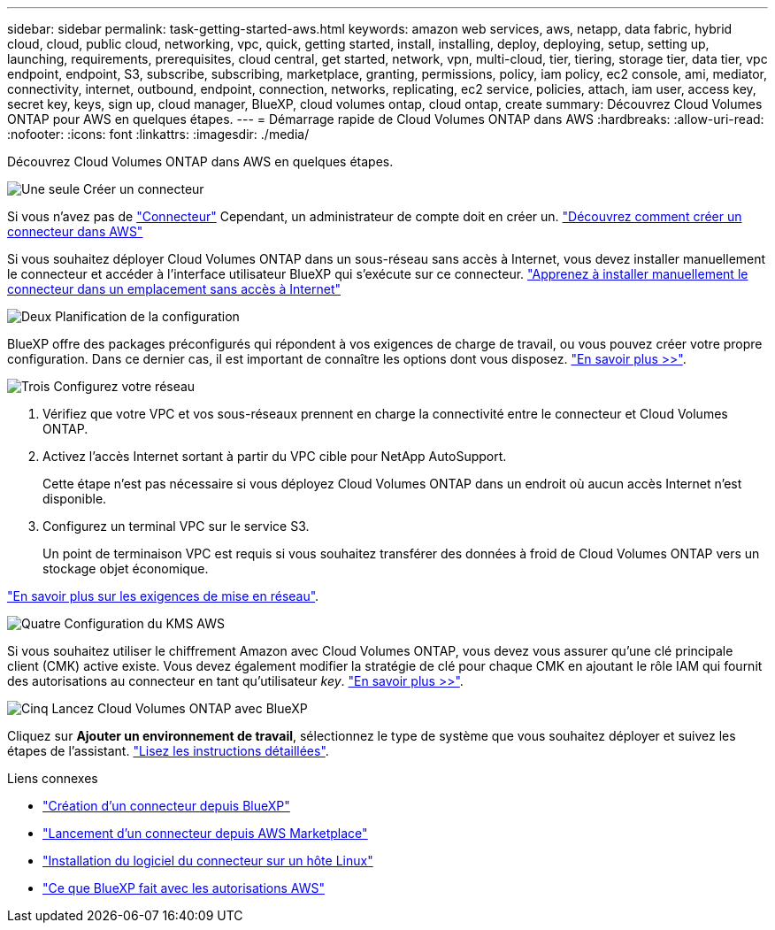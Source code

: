 ---
sidebar: sidebar 
permalink: task-getting-started-aws.html 
keywords: amazon web services, aws, netapp, data fabric, hybrid cloud, cloud, public cloud, networking, vpc, quick, getting started, install, installing, deploy, deploying, setup, setting up, launching, requirements, prerequisites, cloud central, get started, network, vpn, multi-cloud, tier, tiering, storage tier, data tier, vpc endpoint, endpoint, S3, subscribe, subscribing, marketplace, granting, permissions, policy, iam policy, ec2 console, ami, mediator, connectivity, internet, outbound, endpoint, connection, networks, replicating, ec2 service, policies, attach, iam user, access key, secret key, keys, sign up, cloud manager, BlueXP, cloud volumes ontap, cloud ontap, create 
summary: Découvrez Cloud Volumes ONTAP pour AWS en quelques étapes. 
---
= Démarrage rapide de Cloud Volumes ONTAP dans AWS
:hardbreaks:
:allow-uri-read: 
:nofooter: 
:icons: font
:linkattrs: 
:imagesdir: ./media/


[role="lead"]
Découvrez Cloud Volumes ONTAP dans AWS en quelques étapes.

.image:https://raw.githubusercontent.com/NetAppDocs/common/main/media/number-1.png["Une seule"] Créer un connecteur
[role="quick-margin-para"]
Si vous n'avez pas de https://docs.netapp.com/us-en/cloud-manager-setup-admin/concept-connectors.html["Connecteur"^] Cependant, un administrateur de compte doit en créer un. https://docs.netapp.com/us-en/cloud-manager-setup-admin/task-creating-connectors-aws.html["Découvrez comment créer un connecteur dans AWS"^]

[role="quick-margin-para"]
Si vous souhaitez déployer Cloud Volumes ONTAP dans un sous-réseau sans accès à Internet, vous devez installer manuellement le connecteur et accéder à l'interface utilisateur BlueXP qui s'exécute sur ce connecteur. https://docs.netapp.com/us-en/cloud-manager-setup-admin/task-install-connector-onprem-no-internet.html["Apprenez à installer manuellement le connecteur dans un emplacement sans accès à Internet"^]

.image:https://raw.githubusercontent.com/NetAppDocs/common/main/media/number-2.png["Deux"] Planification de la configuration
[role="quick-margin-para"]
BlueXP offre des packages préconfigurés qui répondent à vos exigences de charge de travail, ou vous pouvez créer votre propre configuration. Dans ce dernier cas, il est important de connaître les options dont vous disposez. link:task-planning-your-config.html["En savoir plus >>"].

.image:https://raw.githubusercontent.com/NetAppDocs/common/main/media/number-3.png["Trois"] Configurez votre réseau
[role="quick-margin-list"]
. Vérifiez que votre VPC et vos sous-réseaux prennent en charge la connectivité entre le connecteur et Cloud Volumes ONTAP.
. Activez l'accès Internet sortant à partir du VPC cible pour NetApp AutoSupport.
+
Cette étape n'est pas nécessaire si vous déployez Cloud Volumes ONTAP dans un endroit où aucun accès Internet n'est disponible.

. Configurez un terminal VPC sur le service S3.
+
Un point de terminaison VPC est requis si vous souhaitez transférer des données à froid de Cloud Volumes ONTAP vers un stockage objet économique.



[role="quick-margin-para"]
link:reference-networking-aws.html["En savoir plus sur les exigences de mise en réseau"].

.image:https://raw.githubusercontent.com/NetAppDocs/common/main/media/number-4.png["Quatre"] Configuration du KMS AWS
[role="quick-margin-para"]
Si vous souhaitez utiliser le chiffrement Amazon avec Cloud Volumes ONTAP, vous devez vous assurer qu'une clé principale client (CMK) active existe. Vous devez également modifier la stratégie de clé pour chaque CMK en ajoutant le rôle IAM qui fournit des autorisations au connecteur en tant qu'utilisateur _key_. link:task-setting-up-kms.html["En savoir plus >>"].

.image:https://raw.githubusercontent.com/NetAppDocs/common/main/media/number-5.png["Cinq"] Lancez Cloud Volumes ONTAP avec BlueXP
[role="quick-margin-para"]
Cliquez sur *Ajouter un environnement de travail*, sélectionnez le type de système que vous souhaitez déployer et suivez les étapes de l'assistant. link:task-deploying-otc-aws.html["Lisez les instructions détaillées"].

.Liens connexes
* https://docs.netapp.com/us-en/cloud-manager-setup-admin/task-creating-connectors-aws.html["Création d'un connecteur depuis BlueXP"^]
* https://docs.netapp.com/us-en/cloud-manager-setup-admin/task-launching-aws-mktp.html["Lancement d'un connecteur depuis AWS Marketplace"^]
* https://docs.netapp.com/us-en/cloud-manager-setup-admin/task-installing-linux.html["Installation du logiciel du connecteur sur un hôte Linux"^]
* https://docs.netapp.com/us-en/cloud-manager-setup-admin/reference-permissions-aws.html["Ce que BlueXP fait avec les autorisations AWS"^]

